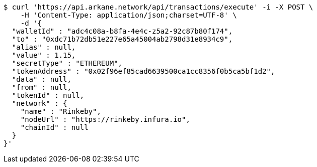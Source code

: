 [source,bash]
----
$ curl 'https://api.arkane.network/api/transactions/execute' -i -X POST \
    -H 'Content-Type: application/json;charset=UTF-8' \
    -d '{
  "walletId" : "adc4c08a-b8fa-4e4c-z5a2-92c87b80f174",
  "to" : "0xdc71b72db51e227e65a45004ab2798d31e8934c9",
  "alias" : null,
  "value" : 1.15,
  "secretType" : "ETHEREUM",
  "tokenAddress" : "0x02f96ef85cad6639500ca1cc8356f0b5ca5bf1d2",
  "data" : null,
  "from" : null,
  "tokenId" : null,
  "network" : {
    "name" : "Rinkeby",
    "nodeUrl" : "https://rinkeby.infura.io",
    "chainId" : null
  }
}'
----
